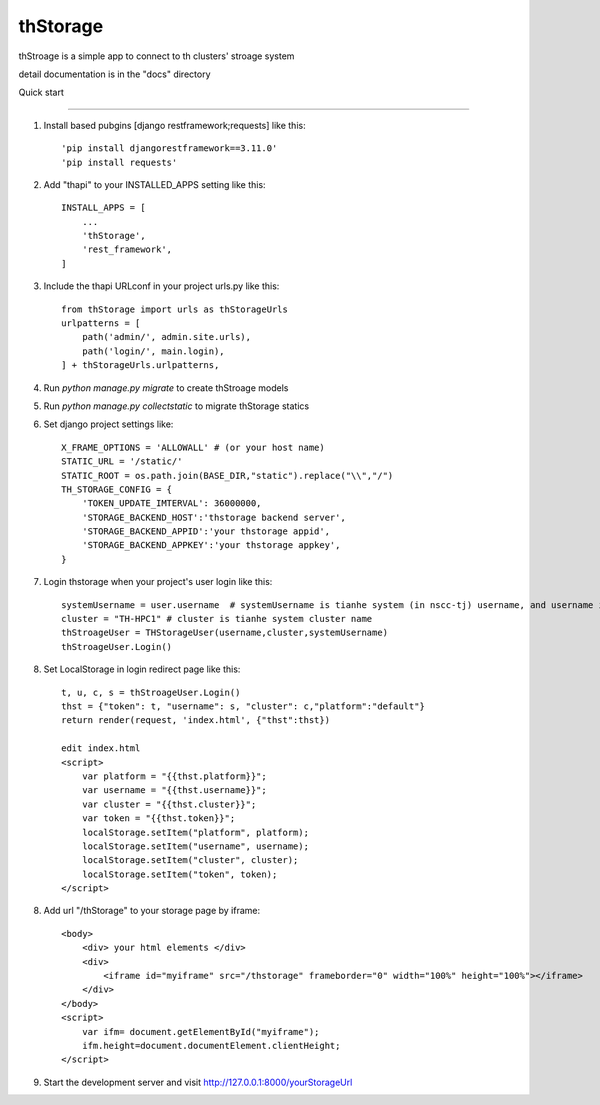 =========
thStorage
=========

thStroage is a simple app to connect to th clusters' stroage system

detail documentation is in the "docs" directory

Quick start

-----------

1. Install based pubgins [django restframework;requests] like this::

   'pip install djangorestframework==3.11.0'
   'pip install requests'

2. Add "thapi" to your INSTALLED_APPS setting like this::

    INSTALL_APPS = [
        ...
        'thStorage',
        'rest_framework',
    ]

3. Include the thapi URLconf in your project urls.py like this::

    from thStorage import urls as thStorageUrls
    urlpatterns = [
        path('admin/', admin.site.urls),
        path('login/', main.login),
    ] + thStorageUrls.urlpatterns,

4. Run `python manage.py migrate` to create thStroage models

5. Run `python manage.py collectstatic` to migrate thStorage statics

6. Set django project settings like::

    X_FRAME_OPTIONS = 'ALLOWALL' # (or your host name)
    STATIC_URL = '/static/'
    STATIC_ROOT = os.path.join(BASE_DIR,"static").replace("\\","/")
    TH_STORAGE_CONFIG = {
        'TOKEN_UPDATE_IMTERVAL': 36000000,
        'STORAGE_BACKEND_HOST':'thstorage backend server',
        'STORAGE_BACKEND_APPID':'your thstorage appid',
        'STORAGE_BACKEND_APPKEY':'your thstorage appkey',
    }

7. Login thstorage when your project's user login like this::

    systemUsername = user.username  # systemUsername is tianhe system (in nscc-tj) username, and username is your project username
    cluster = "TH-HPC1" # cluster is tianhe system cluster name
    thStroageUser = THStorageUser(username,cluster,systemUsername)
    thStroageUser.Login()

8. Set LocalStorage in login redirect page like this::

    t, u, c, s = thStroageUser.Login()
    thst = {"token": t, "username": s, "cluster": c,"platform":"default"}
    return render(request, 'index.html', {"thst":thst})

    edit index.html
    <script>
        var platform = "{{thst.platform}}";
        var username = "{{thst.username}}";
        var cluster = "{{thst.cluster}}";
        var token = "{{thst.token}}";
        localStorage.setItem("platform", platform);
        localStorage.setItem("username", username);
        localStorage.setItem("cluster", cluster);
        localStorage.setItem("token", token);
    </script>

8. Add url "/thStorage" to your storage page by iframe::

    <body>
        <div> your html elements </div>
        <div>
            <iframe id="myiframe" src="/thstorage" frameborder="0" width="100%" height="100%"></iframe>
        </div>
    </body>
    <script>
        var ifm= document.getElementById("myiframe");
        ifm.height=document.documentElement.clientHeight;
    </script>

9. Start the development server and visit http://127.0.0.1:8000/yourStorageUrl